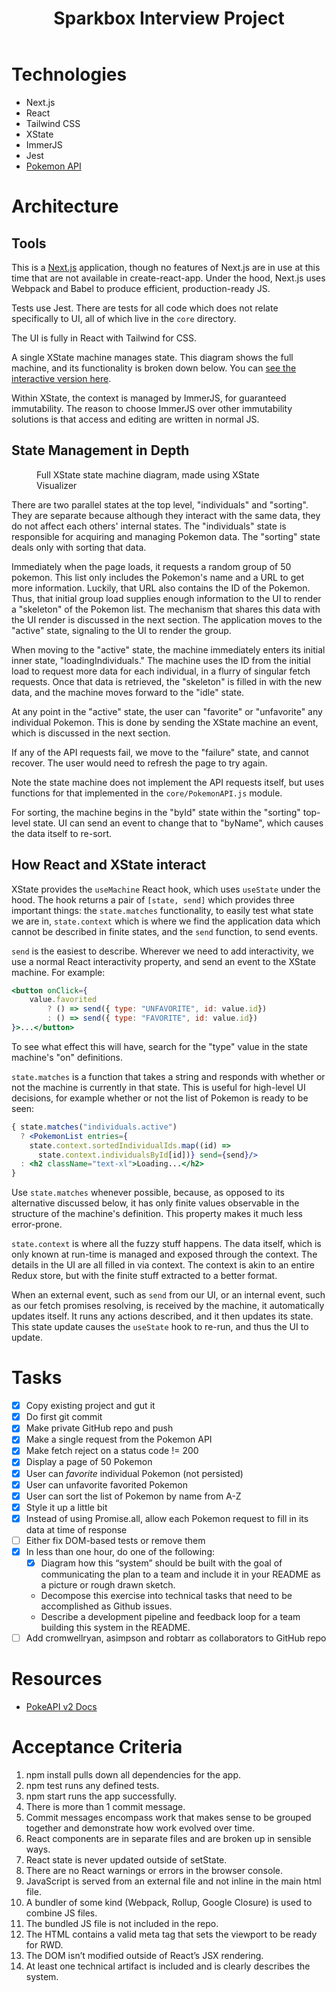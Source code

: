 #+TITLE: Sparkbox Interview Project

* Technologies
:PROPERTIES:
:CREATED:  [2021-02-15 Mon 16:05]
:END:

- Next.js
- React
- Tailwind CSS
- XState
- ImmerJS
- Jest
- [[https://pokeapi.co/][Pokemon API]]

* Architecture
:PROPERTIES:
:CREATED:  [2021-03-19 Fri 12:27]
:END:

** Tools
This is a [[https://nextjs.org][Next.js]] application, though no features of Next.js are in use at this time that are not available in create-react-app. Under the hood, Next.js uses Webpack and Babel to produce efficient, production-ready JS.

Tests use Jest. There are tests for all code which does not relate specifically to UI, all of which live in the =core= directory.

The UI is fully in React with Tailwind for CSS.

A single XState machine manages state. This diagram shows the full machine, and its functionality is broken down below. You can [[https://xstate.js.org/viz/?gist=373863cf8bbf181223056a7c21a194fb][see the interactive version here]].

Within XState, the context is managed by ImmerJS, for guaranteed immutability. The reason to choose ImmerJS over other immutability solutions is that access and editing are written in normal JS.

** State Management in Depth
#+CAPTION: Full XState state machine diagram, made using XState Visualizer
#+NAME:   fig:xstate-machine
[[./resources/statemachine-diagram.png]]

There are two parallel states at the top level, "individuals" and "sorting". They are separate because although they interact with the same data, they do not affect each others' internal states. The "individuals" state is responsible for acquiring and managing Pokemon data. The "sorting" state deals only with sorting that data.

Immediately when the page loads, it requests a random group of 50 pokemon. This list only includes the Pokemon's name and a URL to get more information. Luckily, that URL also contains the ID of the Pokemon. Thus, that initial group load supplies enough information to the UI to render a "skeleton" of the Pokemon list. The mechanism that shares this data with the UI render is discussed in the next section. The application moves to the "active" state, signaling to the UI to render the group.

When moving to the "active" state, the machine immediately enters its initial inner state, "loadingIndividuals." The machine uses the ID from the initial load to request more data for each individual, in a flurry of singular fetch requests. Once that data is retrieved, the "skeleton" is filled in with the new data, and the machine moves forward to the "idle" state.

At any point in the "active" state, the user can "favorite" or "unfavorite" any individual Pokemon. This is done by sending the XState machine an event, which is discussed in the next section.

If any of the API requests fail, we move to the "failure" state, and cannot recover. The user would need to refresh the page to try again.

Note the state machine does not implement the API requests itself, but uses functions for that implemented in the =core/PokemonAPI.js= module.

For sorting, the machine begins in the "byId" state within the "sorting" top-level state. UI can send an event to change that to "byName", which causes the data itself to re-sort.

** How React and XState interact
:PROPERTIES:
:CREATED:  [2021-03-19 Fri 12:54]
:END:

XState provides the =useMachine= React hook, which uses =useState= under the hood. The hook returns a pair of =[state, send]= which provides three important things: the =state.matches= functionality, to easily test what state we are in, =state.context= which is where we find the application data which cannot be described in finite states, and the =send= function, to send events.

=send= is the easiest to describe. Wherever we need to add interactivity, we use a normal React interactivity property, and send an event to the XState machine. For example:

#+begin_src jsx
          <button onClick={
              value.favorited
                  ? () => send({ type: "UNFAVORITE", id: value.id})
                  : () => send({ type: "FAVORITE", id: value.id})
          }>...</button>
#+end_src

To see what effect this will have, search for the "type" value in the state machine's "on" definitions.

=state.matches= is a function that takes a string and responds with whether or not the machine is currently in that state. This is useful for high-level UI decisions, for example whether or not the list of Pokemon is ready to be seen:

#+begin_src jsx
          { state.matches("individuals.active")
            ? <PokemonList entries={
              state.context.sortedIndividualIds.map((id) =>
                state.context.individualsById[id])} send={send}/>
            : <h2 className="text-xl">Loading...</h2>
          }
#+end_src

Use =state.matches= whenever possible, because, as opposed to its alternative discussed below, it has only finite values observable in the structure of the machine's definition. This property makes it much less error-prone.

=state.context= is where all the fuzzy stuff happens. The data itself, which is only known at run-time is managed and exposed through the context. The details in the UI are all filled in via context. The context is akin to an entire Redux store, but with the finite stuff extracted to a better format.

When an external event, such as =send= from our UI, or an internal event, such as our fetch promises resolving, is received by the machine, it automatically updates itself. It runs any actions described, and it then updates its state. This state update causes the =useState= hook to re-run, and thus the UI to update.
* Tasks

- [X] Copy existing project and gut it
- [X] Do first git commit
- [X] Make private GitHub repo and push
- [X] Make a single request from the Pokemon API
- [X] Make fetch reject on a status code != 200
- [X] Display a page of 50 Pokemon
- [X] User can /favorite/ individual Pokemon (not persisted)
- [X] User can unfavorite favorited Pokemon
- [X] User can sort the list of Pokemon by name from A-Z
- [X] Style it up a little bit
- [X] Instead of using Promise.all, allow each Pokemon request to fill in its data at time of response
- [ ] Either fix DOM-based tests or remove them
- [X] In less than one hour, do one of the following:
  + [X] Diagram how this “system” should be built with the goal of communicating the plan to a team and include it in your README as a picture or rough drawn sketch.
  + Decompose this exercise into technical tasks that need to be accomplished as Github issues.
  + Describe a development pipeline and feedback loop for a team building this system in the README.
- [ ] Add cromwellryan, asimpson and robtarr as collaborators to GitHub repo

* Resources
:PROPERTIES:
:CREATED:  [2021-03-17 Wed 20:31]
:END:

- [[https://pokeapi.co/docs/v2][PokeAPI v2 Docs]]

* Acceptance Criteria
:PROPERTIES:
:CREATED:  [2021-03-17 Wed 20:06]
:END:

1. npm install pulls down all dependencies for the app.
2. npm test runs any defined tests.
3. npm start runs the app successfully.
4. There is more than 1 commit message.
5. Commit messages encompass work that makes sense to be grouped together and demonstrate how work evolved over time.
6. React components are in separate files and are broken up in sensible ways.
7. React state is never updated outside of setState.
8. There are no React warnings or errors in the browser console.
9. JavaScript is served from an external file and not inline in the main html file.
10. A bundler of some kind (Webpack, Rollup, Google Closure) is used to combine JS files.
11. The bundled JS file is not included in the repo.
12. The HTML contains a valid meta tag that sets the viewport to be ready for RWD.
13. The DOM isn’t modified outside of React’s JSX rendering.
14. At least one technical artifact is included and is clearly describes the system.
